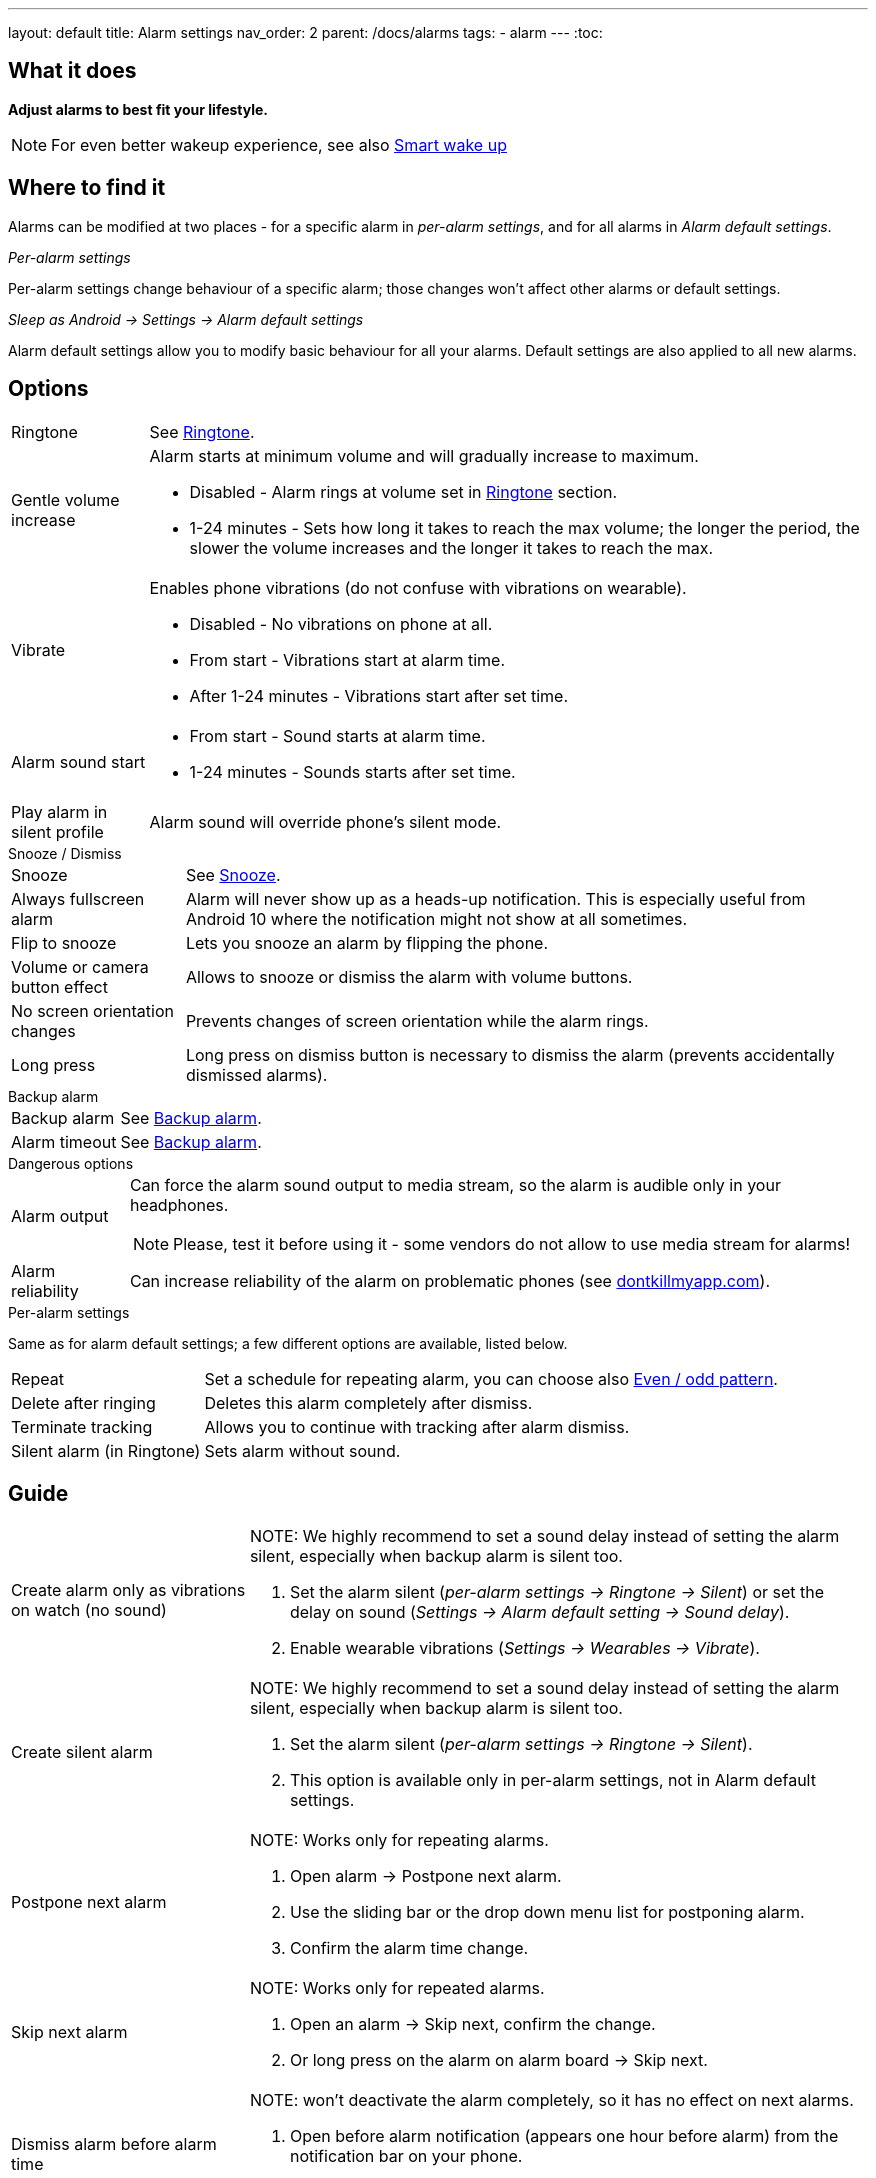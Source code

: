 ---
layout: default
title: Alarm settings
nav_order: 2
parent: /docs/alarms
tags:
  - alarm
---
:toc:

== What it does
*Adjust alarms to best fit your lifestyle.*

NOTE: For even better wakeup experience, see also link:../alarms/smart_wake_up.html[Smart wake up]

== Where to find it
Alarms can be modified at two places - for a specific alarm in _per-alarm settings_, and for all alarms in _Alarm default settings_.

._Per-alarm settings_
Per-alarm settings change behaviour of a specific alarm; those changes won't affect other alarms or default settings.

._Sleep as Android -> Settings -> Alarm default settings_
Alarm default settings allow you to modify basic behaviour for all your alarms. Default settings are also applied to all new alarms.

== Options

[horizontal]
Ringtone:: See link:../alarms/ringtone.html[Ringtone].
Gentle volume increase:: Alarm starts at minimum volume and will gradually increase to maximum.
* Disabled - Alarm rings at volume set in link:../alarms/ringtone.html[Ringtone] section.
* 1-24 minutes - Sets how long it takes to reach the max volume; the longer the period, the slower the volume increases and the longer it takes to reach the max.
Vibrate:: Enables phone vibrations (do not confuse with vibrations on wearable).
* Disabled - No vibrations on phone at all.
* From start - Vibrations start at alarm time.
* After 1-24 minutes - Vibrations start after set time.
Alarm sound start::
* From start - Sound starts at alarm time.
* 1-24 minutes - Sounds starts after set time.
Play alarm in silent profile:: Alarm sound will override phone's silent mode.

.Snooze / Dismiss
[horizontal]
Snooze:: See link:../alarms/snooze.html[Snooze].
Always fullscreen alarm:: Alarm will never show up as a heads-up notification. This is especially useful from Android 10 where the notification might not show at all sometimes.
Flip to snooze:: Lets you snooze an alarm by flipping the phone.
Volume or camera button effect:: Allows to snooze or dismiss the alarm with volume buttons.
No screen orientation changes:: Prevents changes of screen orientation while the alarm rings.
Long press:: Long press on dismiss button is necessary to dismiss the alarm (prevents accidentally dismissed alarms).

.Backup alarm
[horizontal]
Backup alarm:: See link:../alarms/backup.html[Backup alarm].
Alarm timeout:: See link:../alarms/backup.html[Backup alarm].

.Dangerous options
[horizontal]
Alarm output:: Can force the alarm sound output to media stream, so the alarm is audible only in your headphones.
NOTE: Please, test it before using it - some vendors do not allow to use media stream for alarms!
Alarm reliability:: Can increase reliability of the alarm on problematic phones (see https://dontkillmyapp.com?app=Sleep%20as%20Android[dontkillmyapp.com]).

.Per-alarm settings
Same as for alarm default settings; a few different options are available, listed below.
[horizontal]
Repeat:: Set a schedule for repeating alarm, you can choose also <<even_odd,Even / odd pattern>>.
Delete after ringing:: Deletes this alarm completely after dismiss.
Terminate tracking:: Allows you to continue with tracking after alarm dismiss.
Silent alarm (in Ringtone):: Sets alarm without sound.

== Guide
[horizontal]
Create alarm only as vibrations on watch (no sound)::
NOTE: We highly recommend to set a sound delay instead of setting the alarm silent, especially when backup alarm is silent too.
. Set the alarm silent (_per-alarm settings -> Ringtone -> Silent_) or set the delay on sound (_Settings -> Alarm default setting -> Sound delay_).
. Enable wearable vibrations (_Settings -> Wearables -> Vibrate_).

Create silent alarm::
NOTE: We highly recommend to set a sound delay instead of setting the alarm silent, especially when backup alarm is silent too.
. Set the alarm silent (_per-alarm settings -> Ringtone -> Silent_).
. This option is available only in per-alarm settings, not in Alarm default settings.
Postpone next alarm::
NOTE: Works only for repeating alarms.
. Open alarm -> Postpone next alarm.
. Use the sliding bar or the drop down menu list for postponing alarm.
. Confirm the alarm time change.
Skip next alarm::
NOTE: Works only for repeated alarms.
. Open an alarm -> Skip next, confirm the change.
. Or long press on the alarm on alarm board -> Skip next.
Dismiss alarm before alarm time::
NOTE: won't deactivate the alarm completely, so it has no effect on next alarms.
. Open before alarm notification (appears one hour before alarm) from the notification bar on your phone.
. Dismiss from the notification.
Use my own sound as alarm::
. Open Ringtone selection: _Settings -> Alarm default settings -> Ringtone_ or _per-alarm settings -> Ringtone_.
. Tap on folder (TODO) icon in right upper corner.
. Choose a sound file saved on your phone.
Name an alarm::
. Open an alarm settings or create new alarm dialogue.
. Name the alarm in the Label field in upper right corner.
Create odd / even schedule:: [[even_odd]]
. Open per-alarm settings.
. Choose Repeat dialogue (_Repeat:Never_ or days of week listed below alarm time).
. Choose Weekly / Even / Odd pattern from the drop down menu list.

